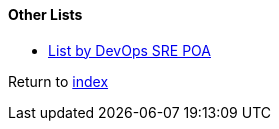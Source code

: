 #### Other Lists

* https://github.com/devopssrepoa/awesome-devops[List by DevOps SRE POA]

Return to link:README.adoc[index]